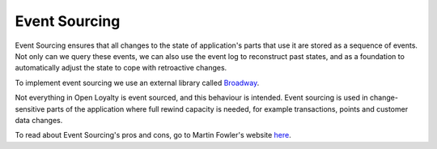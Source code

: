 Event Sourcing
==============

Event Sourcing ensures that all changes to the state of application's parts that use it are stored as a sequence of
events. Not only can we query these events, we can also use the event log to reconstruct past states,
and as a foundation to automatically adjust the state to cope with retroactive changes.

.. image:: _images/event_sourcing.png
    :scale: 55%

To implement event sourcing we use an external library called `Broadway <https://github.com/broadway/broadway>`_.

Not everything in Open Loyalty is event sourced, and this behaviour is intended.
Event sourcing is used in change-sensitive parts of the application where full rewind capacity is needed, for example
transactions, points and customer data changes.

To read about Event Sourcing's pros and cons, go to Martin Fowler's website `here <https://martinfowler.com/eaaDev/EventSourcing.html>`_.
